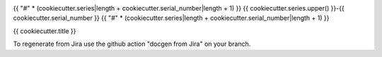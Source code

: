 .. image:: https://img.shields.io/badge/{{ cookiecutter.series.lower() }}--{{ cookiecutter.serial_number }}-lsst.io-brightgreen.svg
   :target: https://{{ cookiecutter.series.lower() }}-{{ cookiecutter.serial_number }}.lsst.io
.. image:: https://github.com/{{ cookiecutter.github_org }}/{{ cookiecutter.series.lower() }}-{{ cookiecutter.serial_number }}/workflows/CI/badge.svg
   :target: https://github.com/{{ cookiecutter.github_org }}/{{ cookiecutter.series.lower() }}-{{ cookiecutter.serial_number }}/actions/

{{ "#" * (cookiecutter.series|length + cookiecutter.serial_number|length + 1) }}
{{ cookiecutter.series.upper() }}-{{ cookiecutter.serial_number }}
{{ "#" * (cookiecutter.series|length + cookiecutter.serial_number|length + 1) }}

{{ cookiecutter.title }}

To regenerate from Jira use the github action "docgen from Jira" on your branch. 
